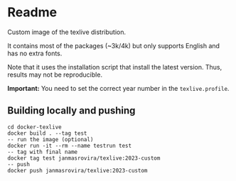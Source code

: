 * Readme
Custom image of the texlive distribution.

It contains most of the packages (~3k/4k) but only supports English and has no
extra fonts.

Note that it uses the installation script that install the latest version.
Thus, results may not be reproducible.

*Important:* You need to set the correct year number in the =texlive.profile=.
** Building locally and pushing
   #+begin_example
   cd docker-texlive
   docker build . --tag test
   -- run the image (optional)
   docker run -it --rm --name testrun test
   -- tag with final name
   docker tag test janmasrovira/texlive:2023-custom
   -- push
   docker push janmasrovira/texlive:2023-custom
   #+end_example
